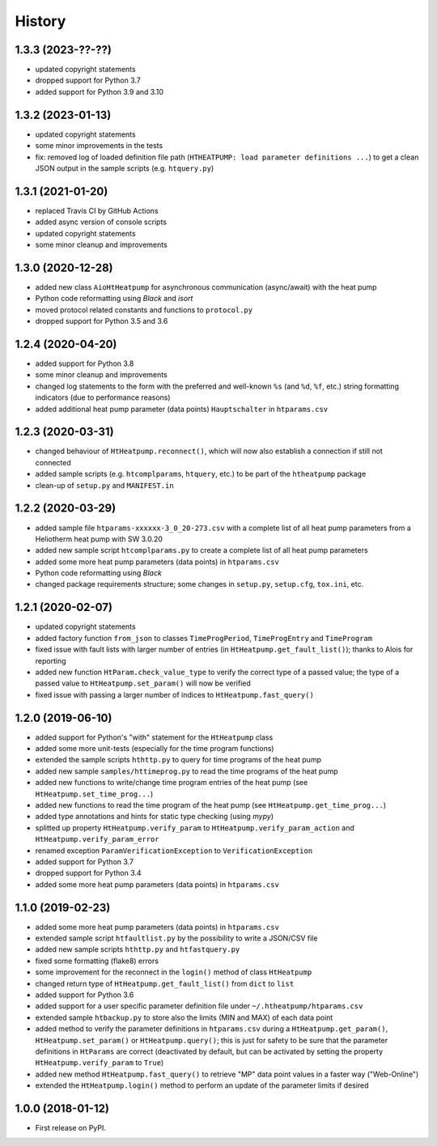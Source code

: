 History
=======

1.3.3 (2023-??-??)
------------------

* updated copyright statements
* dropped support for Python 3.7
* added support for Python 3.9 and 3.10

1.3.2 (2023-01-13)
------------------

* updated copyright statements
* some minor improvements in the tests
* fix: removed log of loaded definition file path (``HTHEATPUMP: load parameter definitions ...``)
  to get a clean JSON output in the sample scripts (e.g. ``htquery.py``)

1.3.1 (2021-01-20)
------------------

* replaced Travis CI by GitHub Actions
* added async version of console scripts
* updated copyright statements
* some minor cleanup and improvements

1.3.0 (2020-12-28)
------------------

* added new class ``AioHtHeatpump`` for asynchronous communication (async/await) with the heat pump
* Python code reformatting using *Black* and *isort*
* moved protocol related constants and functions to ``protocol.py``
* dropped support for Python 3.5 and 3.6

1.2.4 (2020-04-20)
------------------

* added support for Python 3.8
* some minor cleanup and improvements
* changed log statements to the form with the preferred and well-known ``%s`` (and ``%d``, ``%f``, etc.)
  string formatting indicators (due to performance reasons)
* added additional heat pump parameter (data points) ``Hauptschalter`` in ``htparams.csv``

1.2.3 (2020-03-31)
------------------

* changed behaviour of ``HtHeatpump.reconnect()``, which will now also establish a connection if still not connected
* added sample scripts (e.g. ``htcomplparams``, ``htquery``, etc.) to be part of the ``htheatpump`` package
* clean-up of ``setup.py`` and ``MANIFEST.in``

1.2.2 (2020-03-29)
------------------

* added sample file ``htparams-xxxxxx-3_0_20-273.csv`` with a complete list of all heat pump parameters
  from a Heliotherm heat pump with SW 3.0.20
* added new sample script ``htcomplparams.py`` to create a complete list of all heat pump parameters
* added some more heat pump parameters (data points) in ``htparams.csv``
* Python code reformatting using *Black*
* changed package requirements structure; some changes in ``setup.py``, ``setup.cfg``, ``tox.ini``, etc.

1.2.1 (2020-02-07)
------------------

* updated copyright statements
* added factory function ``from_json`` to classes ``TimeProgPeriod``, ``TimeProgEntry`` and ``TimeProgram``
* fixed issue with fault lists with larger number of entries (in ``HtHeatpump.get_fault_list()``);
  thanks to Alois for reporting
* added new function ``HtParam.check_value_type`` to verify the correct type of a passed value;
  the type of a passed value to ``HtHeatpump.set_param()`` will now be verified
* fixed issue with passing a larger number of indices to ``HtHeatpump.fast_query()``

1.2.0 (2019-06-10)
------------------

* added support for Python's "with" statement for the ``HtHeatpump`` class
* added some more unit-tests (especially for the time program functions)
* extended the sample scripts ``hthttp.py`` to query for time programs of the heat pump
* added new sample ``samples/httimeprog.py`` to read the time programs of the heat pump
* added new functions to write/change time program entries of the heat pump (see ``HtHeatpump.set_time_prog...``)
* added new functions to read the time program of the heat pump (see ``HtHeatpump.get_time_prog...``)
* added type annotations and hints for static type checking (using *mypy*)
* splitted up property ``HtHeatpump.verify_param`` to ``HtHeatpump.verify_param_action``
  and ``HtHeatpump.verify_param_error``
* renamed exception ``ParamVerificationException`` to ``VerificationException``
* added support for Python 3.7
* dropped support for Python 3.4
* added some more heat pump parameters (data points) in ``htparams.csv``

1.1.0 (2019-02-23)
------------------

* added some more heat pump parameters (data points) in ``htparams.csv``
* extended sample script ``htfaultlist.py`` by the possibility to write a JSON/CSV file
* added new sample scripts ``hthttp.py`` and ``htfastquery.py``
* fixed some formatting (flake8) errors
* some improvement for the reconnect in the ``login()`` method of class ``HtHeatpump``
* changed return type of ``HtHeatpump.get_fault_list()`` from ``dict`` to ``list``
* added support for Python 3.6
* added support for a user specific parameter definition file under ``~/.htheatpump/htparams.csv``
* extended sample ``htbackup.py`` to store also the limits (MIN and MAX) of each data point
* added method to verify the parameter definitions in ``htparams.csv`` during a ``HtHeatpump.get_param()``,
  ``HtHeatpump.set_param()`` or ``HtHeatpump.query()``; this is just for safety to be sure that the
  parameter definitions in ``HtParams`` are correct (deactivated by default, but can be activated by
  setting the property ``HtHeatpump.verify_param`` to ``True``)
* added new method ``HtHeatpump.fast_query()`` to retrieve "MP" data point values in a faster way ("Web-Online")
* extended the ``HtHeatpump.login()`` method to perform an update of the parameter limits if desired

1.0.0 (2018-01-12)
------------------

* First release on PyPI.
